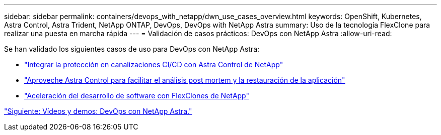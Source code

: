 ---
sidebar: sidebar 
permalink: containers/devops_with_netapp/dwn_use_cases_overview.html 
keywords: OpenShift, Kubernetes, Astra Control, Astra Trident, NetApp ONTAP, DevOps, DevOps with NetApp Astra 
summary: Uso de la tecnología FlexClone para realizar una puesta en marcha rápida 
---
= Validación de casos prácticos: DevOps con NetApp Astra
:allow-uri-read: 


[role="normal"]
Se han validado los siguientes casos de uso para DevOps con NetApp Astra:

* link:dwn_use_case_integrated_data_protection.html["Integrar la protección en canalizaciones CI/CD con Astra Control de NetApp"]
* link:dwn_use_case_postmortem_with_restore.html["Aproveche Astra Control para facilitar el análisis post mortem y la restauración de la aplicación"]
* link:dwn_use_case_flexclone.html["Aceleración del desarrollo de software con FlexClones de NetApp"]


link:dwn_videos_and_demos.html["Siguiente: Vídeos y demos: DevOps con NetApp Astra."]
